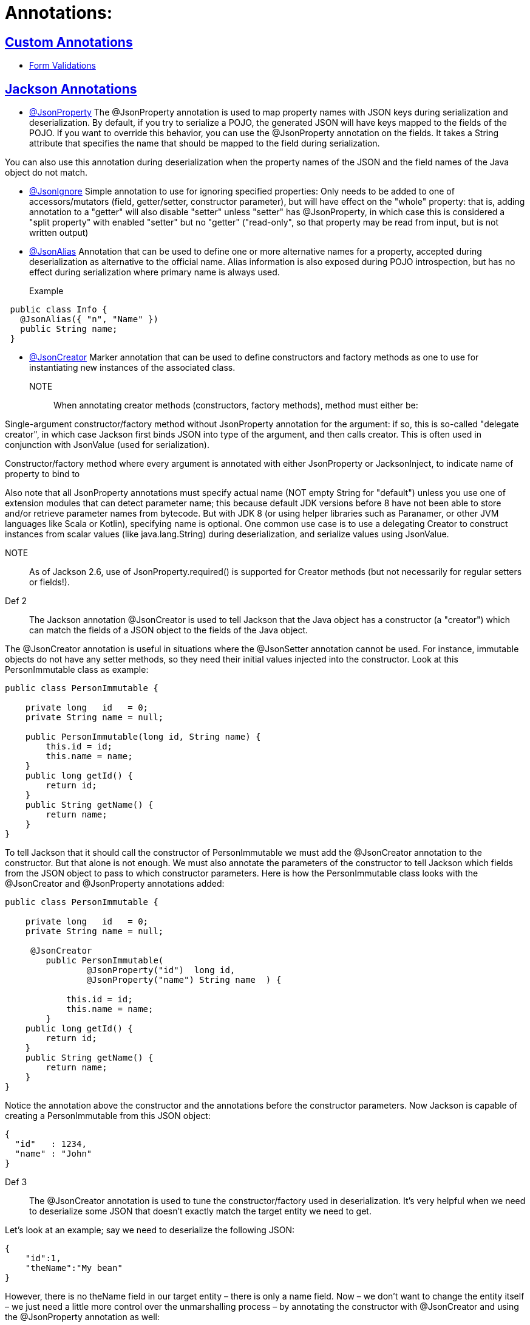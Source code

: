 = Annotations:



== https://github.com/sunilsoni/annotation-learning/tree/master/src/test/java/com/annotation/custom/[Custom Annotations]

* https://github.com/sunilsoni/annotation-learning/blob/master/src/test/java/com/annotation/custom/controller/FormControllerTest.java[Form Validations]

== https://github.com/sunilsoni/annotation-learning/tree/master/src/test/java/com/annotation/jackson/[Jackson Annotations]
 

* https://github.com/sunilsoni/annotation-learning/blob/master/src/test/java/com/annotation/jackson/JsonPropertyAnnotationTest.java[@JsonProperty] The @JsonProperty annotation is used to map property names with JSON keys during serialization and deserialization. By default, if you try to serialize a POJO, the generated JSON will have keys mapped to the fields of the POJO. If you want to override this behavior, you can use the @JsonProperty annotation on the fields. It takes a String attribute that specifies the name that should be mapped to the field during serialization.

You can also use this annotation during deserialization when the property names of the JSON and the field names of the Java object do not match.

* https://github.com/sunilsoni/annotation-learning/blob/master/src/test/java/com/annotation/jackson/JsonIgnoreAnnotationTest.java[@JsonIgnore] Simple annotation to use for ignoring specified properties:
Only needs to be added to one of accessors/mutators (field, getter/setter, constructor parameter), but will have effect on the "whole" property: that is, adding annotation to a "getter" will also disable "setter"
  unless "setter" has @JsonProperty, in which case this is considered a "split property" with enabled "setter" but no "getter" ("read-only", so that property may be read from input, but is not written output)

* https://github.com/sunilsoni/annotation-learning/blob/master/src/test/java/com/annotation/jackson/JsonAlias/JsonAliasAnnotationTest.java[@JsonAlias] Annotation that can be used to define one or more alternative names for a property, accepted during deserialization as alternative to the official name. Alias information is also exposed during POJO introspection, but has no effect during serialization where primary name is always used.

Example::
[source,java]
-----------------
 public class Info {
   @JsonAlias({ "n", "Name" })
   public String name;
 }
-----------------

* https://github.com/sunilsoni/annotation-learning/blob/master/src/test/java/com/annotation/jackson/JsonCreatorAnnotationTest.java[@JsonCreator] Marker annotation that can be used to define constructors and factory methods as one to use for instantiating new instances of the associated class.

NOTE:: When annotating creator methods (constructors, factory methods), method must either be:

Single-argument constructor/factory method without JsonProperty annotation for the argument: if so, this is so-called "delegate creator", in which case Jackson first binds JSON into type of the argument, and then calls creator. This is often used in conjunction with JsonValue (used for serialization).

Constructor/factory method where every argument is annotated with either JsonProperty or JacksonInject, to indicate name of property to bind to

Also note that all JsonProperty annotations must specify actual name (NOT empty String for "default") unless you use one of extension modules that can detect parameter name; this because default JDK versions before 8 have not been able to store and/or retrieve parameter names from bytecode. But with JDK 8 (or using helper libraries such as Paranamer, or other JVM languages like Scala or Kotlin), specifying name is optional.
One common use case is to use a delegating Creator to construct instances from scalar values (like java.lang.String) during deserialization, and serialize values using JsonValue.

NOTE:: As of Jackson 2.6, use of JsonProperty.required() is supported for Creator methods (but not necessarily for regular setters or fields!).

Def 2:: The Jackson annotation @JsonCreator is used to tell Jackson that the Java object has a constructor (a "creator") which can match the fields of a JSON object to the fields of the Java object.

The @JsonCreator annotation is useful in situations where the @JsonSetter annotation cannot be used. For instance, immutable objects do not have any setter methods, so they need their initial values injected into the constructor. Look at this PersonImmutable class as example:
[source,java]
-----------------
public class PersonImmutable {

    private long   id   = 0;
    private String name = null;

    public PersonImmutable(long id, String name) {
        this.id = id;
        this.name = name;
    }
    public long getId() {
        return id;
    }
    public String getName() {
        return name;
    }
}
-----------------

To tell Jackson that it should call the constructor of PersonImmutable we must add the @JsonCreator annotation to the constructor. But that alone is not enough. We must also annotate the parameters of the constructor to tell Jackson which fields from the JSON object to pass to which constructor parameters. Here is how the PersonImmutable class looks with the @JsonCreator and @JsonProperty annotations added:
[source,java]
-----------------
public class PersonImmutable {

    private long   id   = 0;
    private String name = null;

     @JsonCreator
        public PersonImmutable(
                @JsonProperty("id")  long id,
                @JsonProperty("name") String name  ) {

            this.id = id;
            this.name = name;
        }
    public long getId() {
        return id;
    }
    public String getName() {
        return name;
    }
}
-----------------
Notice the annotation above the constructor and the annotations before the constructor parameters. Now Jackson is capable of creating a PersonImmutable from this JSON object:

[source,java]
-----------------
{
  "id"   : 1234,
  "name" : "John"
}
-----------------

Def 3:: The @JsonCreator annotation is used to tune the constructor/factory used in deserialization.  It’s very helpful when we need to deserialize some JSON that doesn’t exactly match the target entity we need to get.

Let’s look at an example; say we need to deserialize the following JSON:

[source,java]
-----------------
{
    "id":1,
    "theName":"My bean"
}
-----------------
However, there is no theName field in our target entity – there is only a name field. Now – we don’t want to change the entity itself – we just need a little more control over the unmarshalling process – by annotating the constructor with @JsonCreator and using the @JsonProperty annotation as well:

[source,java]
-----------------
public class BeanWithCreator {
    public int id;
    public String name;

    @JsonCreator
    public BeanWithCreator(
      @JsonProperty("id") int id,
      @JsonProperty("theName") String name) {
        this.id = id;
        this.name = name;
    }
}
-----------------


== https://github.com/sunilsoni/annotation-learning/tree/master/src/test/java/com/annotation/spring/[Spring Annotations]


* https://github.com/sunilsoni/annotation-learning/blob/master/src/test/java/com/annotation/spring/Component/ComponentAnnotationTest.java[@Component, @Repository, @Service, @Controller]This annotation is used on classes to indicate a Spring component. The @Component annotation marks the Java class as a bean or say component so that the component-scanning mechanism of Spring can add into the application context.

@Component annotation is the more generalized form that are considered as candidates for auto-detection when using annotation-based configuration and classpath scanning. This annotation extended to more specific forms such as @Controller, @Repository and @Service.

@Repository:: The @Repository annotation is a specialization of the @Component annotation with similar use and functionality. In addition to importing the DAOs into the DI container, it also makes the unchecked exceptions (thrown from DAO methods) eligible for translation into Spring DataAccessException.

@Service:: The @Service annotation is also a specialization of the component annotation. It doesn’t currently provide any additional behavior over the @Component annotation, but it’s a good idea to use @Service over @Component in service-layer classes because it specifies intent better. Additionally, tool support and additional behavior might rely on it in the future.

@Controller::  @Controller annotation marks a class as a Spring Web MVC controller. It too is a @Component specialization, so beans marked with it are automatically imported into the DI container. When you add the @Controller annotation to a class, you can use another annotation i.e. @RequestMapping; to map URLs to instance methods of a class.

Inner Static Component:: We can also define a static inner class as a component. Default bean name of the inner static class would be decapitalized name of the outer class + “.” + Inner class name. For example, to get the bean of inner static class EmployeeServiceImpl.EmployeeInnerBean, it would be:

[source,java]
-----------------
 context.getBean("employeeServiceImpl.EmployeeInnerBean");
-----------------

* https://github.com/sunilsoni/annotation-learning/blob/master/src/test/java/com/annotation/spring/Configuration/ConfigurationAnnotationTest.java[@Configuration] @Configuration classes are just like regular @Components classes as @Configuration is meta-annotated with @Component.

[source,java]
-----------------
@Target(ElementType.TYPE)
@Retention(RetentionPolicy.RUNTIME)
@Documented
@Component
public @interface Configuration {
	@AliasFor(annotation = Component.class)
	String value() default "";
}
-----------------

When the class containing @Configuration or @Component contains @Bean annotated methods, those methods act as factory beans so what is the difference? The difference lies in the inter-bean references when one @Bean method invokes another @Bean method. If the class is annotated with @Component the @Bean method invocation is treated as a standard Java method invocation whereas when a @Bean method declared in @Configuration is called the method invocation is intercepted using CGLIB proxy and the bean cached in the spring container is returned.

When a @Bean annotated method owned by the @Component class is called the method is simply re-invoked and we will get a new bean at each invocation rather than returning the one cached in the container. When @Bean methods are re-invoked @Configuration annotation is preferred.









